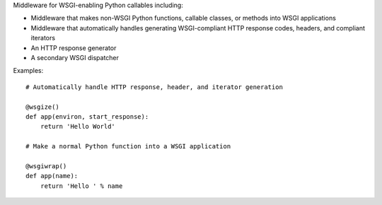 Middleware for WSGI-enabling Python callables including:

* Middleware that makes non-WSGI Python functions, callable classes, or methods into WSGI applications
* Middleware that automatically handles generating WSGI-compliant HTTP response codes, headers, and compliant iterators
* An HTTP response generator
* A secondary WSGI dispatcher

Examples::

    # Automatically handle HTTP response, header, and iterator generation

    @wsgize()
    def app(environ, start_response):
        return 'Hello World'

    # Make a normal Python function into a WSGI application

    @wsgiwrap()
    def app(name):
        return 'Hello ' % name
